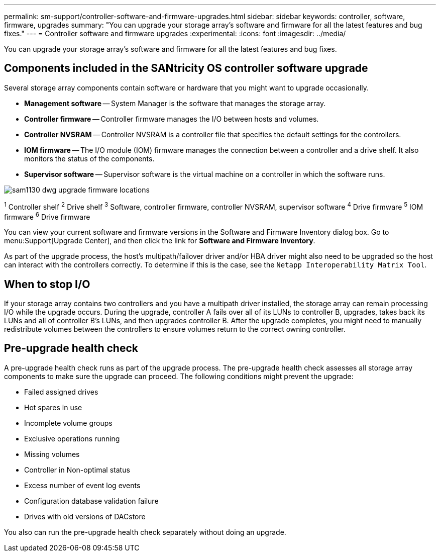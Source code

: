 ---
permalink: sm-support/controller-software-and-firmware-upgrades.html
sidebar: sidebar
keywords: controller, software, firmware, upgrades
summary: "You can upgrade your storage array’s software and firmware for all the latest features and bug fixes."
---
= Controller software and firmware upgrades
:experimental:
:icons: font
:imagesdir: ../media/

[.lead]
You can upgrade your storage array's software and firmware for all the latest features and bug fixes.

== Components included in the SANtricity OS controller software upgrade

Several storage array components contain software or hardware that you might want to upgrade occasionally.

* *Management software* -- System Manager is the software that manages the storage array.
* *Controller firmware* -- Controller firmware manages the I/O between hosts and volumes.
* *Controller NVSRAM* -- Controller NVSRAM is a controller file that specifies the default settings for the controllers.
* *IOM firmware* -- The I/O module (IOM) firmware manages the connection between a controller and a drive shelf. It also monitors the status of the components.
* *Supervisor software* -- Supervisor software is the virtual machine on a controller in which the software runs.

image::../media/sam1130-dwg-upgrade-firmware-locations.gif[]

^1^ Controller shelf
^2^ Drive shelf
^3^ Software, controller firmware, controller NVSRAM, supervisor software
^4^ Drive firmware
^5^ IOM firmware
^6^ Drive firmware

You can view your current software and firmware versions in the Software and Firmware Inventory dialog box. Go to menu:Support[Upgrade Center], and then click the link for *Software and Firmware Inventory*.

As part of the upgrade process, the host's multipath/failover driver and/or HBA driver might also need to be upgraded so the host can interact with the controllers correctly. To determine if this is the case, see the `Netapp Interoperability Matrix Tool`.

== When to stop I/O

If your storage array contains two controllers and you have a multipath driver installed, the storage array can remain processing I/O while the upgrade occurs. During the upgrade, controller A fails over all of its LUNs to controller B, upgrades, takes back its LUNs and all of controller B's LUNs, and then upgrades controller B. After the upgrade completes, you might need to manually redistribute volumes between the controllers to ensure volumes return to the correct owning controller.

== Pre-upgrade health check

A pre-upgrade health check runs as part of the upgrade process. The pre-upgrade health check assesses all storage array components to make sure the upgrade can proceed. The following conditions might prevent the upgrade:

* Failed assigned drives
* Hot spares in use
* Incomplete volume groups
* Exclusive operations running
* Missing volumes
* Controller in Non-optimal status
* Excess number of event log events
* Configuration database validation failure
* Drives with old versions of DACstore

You also can run the pre-upgrade health check separately without doing an upgrade.

